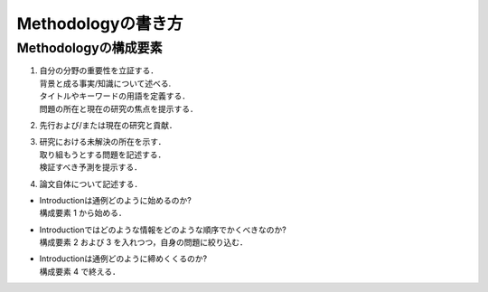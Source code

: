-----------------------
Methodologyの書き方
-----------------------

Methodologyの構成要素
-----------------------

#. | 自分の分野の重要性を立証する．
   | 背景と成る事実/知識について述べる.
   | タイトルやキーワードの用語を定義する．
   | 問題の所在と現在の研究の焦点を提示する．
#. | 先行および/または現在の研究と貢献．
#. | 研究における未解決の所在を示す．
   | 取り組もうとする問題を記述する．
   | 検証すべき予測を提示する．
#. | 論文自体について記述する．

- | Introductionは通例どのように始めるのか?
  | 構成要素 1 から始める．
- | Introductionではどのような情報をどのような順序でかくべきなのか?
  | 構成要素 2 および 3 を入れつつ，自身の問題に絞り込む．
- | Introductionは通例どのように締めくくるのか?
  | 構成要素 4 で終える．

